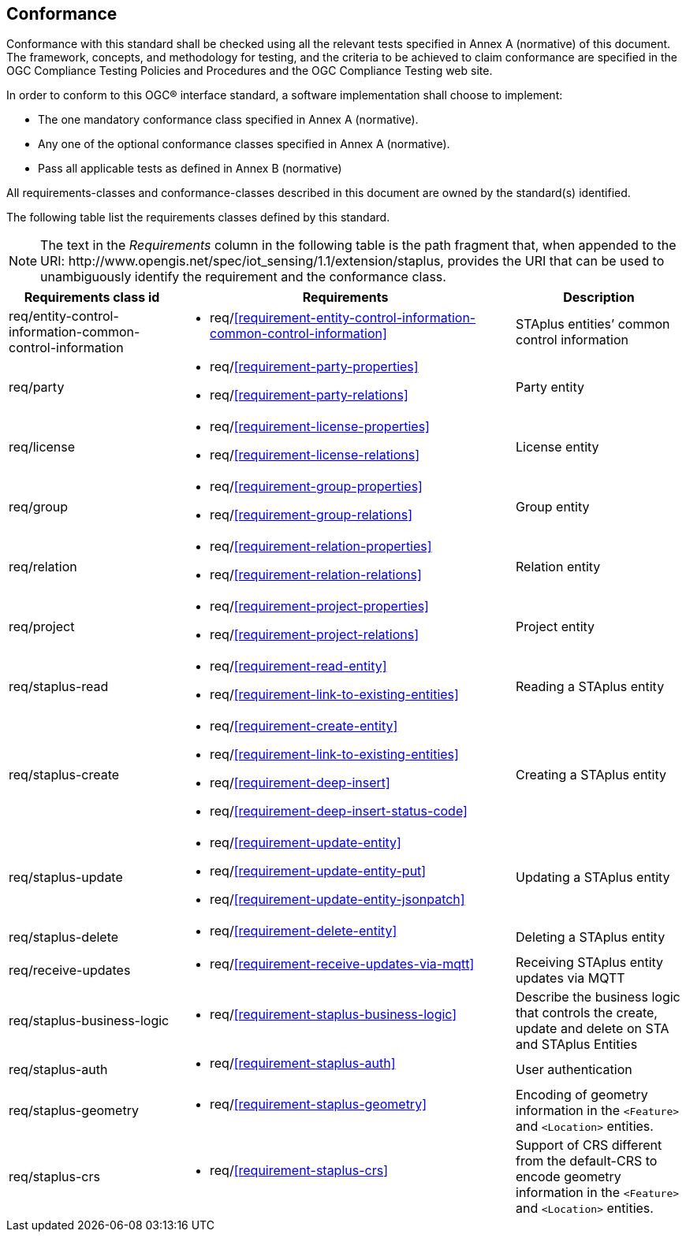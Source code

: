 == Conformance
Conformance with this standard shall be checked using all the relevant tests specified in Annex A (normative) of this document. The framework, concepts, and methodology for testing, and the criteria to be achieved to claim conformance are specified in the OGC Compliance Testing Policies and Procedures and the OGC Compliance Testing web site.

In order to conform to this OGC® interface standard, a software implementation shall choose to implement:

* The one mandatory conformance class specified in Annex A (normative).
* Any one of the optional conformance classes specified in Annex A (normative).
* Pass all applicable tests as defined in Annex B (normative)

All requirements-classes and conformance-classes described in this document are owned by the standard(s) identified.

The following table list the requirements classes defined by this standard.


NOTE: The text in the __Requirements__ column in the following table is the path fragment that, when appended to the URI: \http://www.opengis.net/spec/iot_sensing/1.1/extension/staplus, provides the URI that can be used to unambiguously identify the requirement and the conformance class.

[cols="<2,4a,<2"]
|===
|Requirements class id |Requirements |Description

|req/entity-control-information-common-control-information
|
* req/<<requirement-entity-control-information-common-control-information>>
|STAplus entities’ common control information

|req/party
|
* req/<<requirement-party-properties>>
* req/<<requirement-party-relations>>
|Party entity

|req/license
|
* req/<<requirement-license-properties>>
* req/<<requirement-license-relations>>
|License entity

|req/group
|
* req/<<requirement-group-properties>>
* req/<<requirement-group-relations>>
|Group entity

|req/relation
|
* req/<<requirement-relation-properties>>
* req/<<requirement-relation-relations>>
|Relation entity

|req/project
|
* req/<<requirement-project-properties>>
* req/<<requirement-project-relations>>
|Project entity

|req/staplus-read
|
* req/<<requirement-read-entity>>
* req/<<requirement-link-to-existing-entities>>
|Reading a STAplus entity

|req/staplus-create
|
* req/<<requirement-create-entity>>
* req/<<requirement-link-to-existing-entities>>
* req/<<requirement-deep-insert>>
* req/<<requirement-deep-insert-status-code>>
|Creating a STAplus entity

|req/staplus-update
|
* req/<<requirement-update-entity>>
* req/<<requirement-update-entity-put>>
* req/<<requirement-update-entity-jsonpatch>>
|Updating a STAplus entity

|req/staplus-delete
|
* req/<<requirement-delete-entity>>
| Deleting a STAplus entity

|req/receive-updates
|
* req/<<requirement-receive-updates-via-mqtt>>
| Receiving STAplus entity updates via MQTT

|req/staplus-business-logic
|
* req/<<requirement-staplus-business-logic>>
| Describe the business logic that controls the create, update and delete on STA and STAplus Entities

|req/staplus-auth
|
* req/<<requirement-staplus-auth>>
| User authentication

|req/staplus-geometry
|
* req/<<requirement-staplus-geometry>>
| Encoding of geometry information in the `<Feature>` and `<Location>` entities.

|req/staplus-crs
|
* req/<<requirement-staplus-crs>>
| Support of CRS different from the default-CRS to encode geometry information in the `<Feature>` and `<Location>` entities.

|===